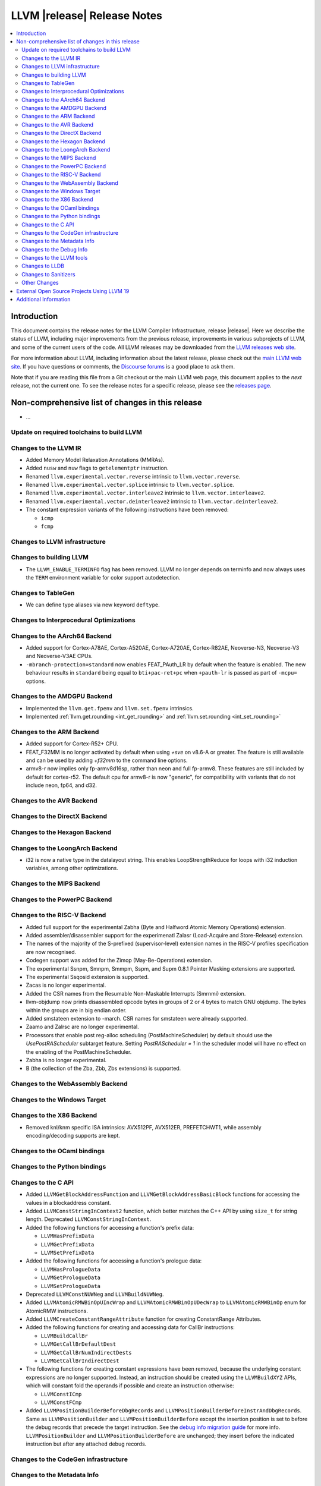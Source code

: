 ============================
LLVM |release| Release Notes
============================

.. contents::
    :local:

.. only:: PreRelease

  .. warning::
     These are in-progress notes for the upcoming LLVM |version| release.
     Release notes for previous releases can be found on
     `the Download Page <https://releases.llvm.org/download.html>`_.


Introduction
============

This document contains the release notes for the LLVM Compiler Infrastructure,
release |release|.  Here we describe the status of LLVM, including major improvements
from the previous release, improvements in various subprojects of LLVM, and
some of the current users of the code.  All LLVM releases may be downloaded
from the `LLVM releases web site <https://llvm.org/releases/>`_.

For more information about LLVM, including information about the latest
release, please check out the `main LLVM web site <https://llvm.org/>`_.  If you
have questions or comments, the `Discourse forums
<https://discourse.llvm.org>`_ is a good place to ask
them.

Note that if you are reading this file from a Git checkout or the main
LLVM web page, this document applies to the *next* release, not the current
one.  To see the release notes for a specific release, please see the `releases
page <https://llvm.org/releases/>`_.

Non-comprehensive list of changes in this release
=================================================
.. NOTE
   For small 1-3 sentence descriptions, just add an entry at the end of
   this list. If your description won't fit comfortably in one bullet
   point (e.g. maybe you would like to give an example of the
   functionality, or simply have a lot to talk about), see the `NOTE` below
   for adding a new subsection.

* ...

Update on required toolchains to build LLVM
-------------------------------------------

Changes to the LLVM IR
----------------------

* Added Memory Model Relaxation Annotations (MMRAs).
* Added ``nusw`` and ``nuw`` flags to ``getelementptr`` instruction.
* Renamed ``llvm.experimental.vector.reverse`` intrinsic to ``llvm.vector.reverse``.
* Renamed ``llvm.experimental.vector.splice`` intrinsic to ``llvm.vector.splice``.
* Renamed ``llvm.experimental.vector.interleave2`` intrinsic to ``llvm.vector.interleave2``.
* Renamed ``llvm.experimental.vector.deinterleave2`` intrinsic to ``llvm.vector.deinterleave2``.
* The constant expression variants of the following instructions have been
  removed:

  * ``icmp``
  * ``fcmp``

Changes to LLVM infrastructure
------------------------------

Changes to building LLVM
------------------------

- The ``LLVM_ENABLE_TERMINFO`` flag has been removed. LLVM no longer depends on
  terminfo and now always uses the ``TERM`` environment variable for color
  support autodetection.

Changes to TableGen
-------------------

- We can define type aliases via new keyword ``deftype``.

Changes to Interprocedural Optimizations
----------------------------------------

Changes to the AArch64 Backend
------------------------------

* Added support for Cortex-A78AE, Cortex-A520AE, Cortex-A720AE,
  Cortex-R82AE, Neoverse-N3, Neoverse-V3 and Neoverse-V3AE CPUs.

* ``-mbranch-protection=standard`` now enables FEAT_PAuth_LR by
  default when the feature is enabled. The new behaviour results 
  in ``standard`` being equal to ``bti+pac-ret+pc`` when ``+pauth-lr``
  is passed as part of ``-mcpu=`` options.

Changes to the AMDGPU Backend
-----------------------------

* Implemented the ``llvm.get.fpenv`` and ``llvm.set.fpenv`` intrinsics.

* Implemented :ref:`llvm.get.rounding <int_get_rounding>` and :ref:`llvm.set.rounding <int_set_rounding>`

Changes to the ARM Backend
--------------------------

* Added support for Cortex-R52+ CPU.
* FEAT_F32MM is no longer activated by default when using `+sve` on v8.6-A or greater. The feature is still available and can be used by adding `+f32mm` to the command line options.
* armv8-r now implies only fp-armv8d16sp, rather than neon and full fp-armv8. These features are still included by default for cortex-r52. The default cpu for armv8-r is now "generic", for compatibility with variants that do not include neon, fp64, and d32.

Changes to the AVR Backend
--------------------------

Changes to the DirectX Backend
------------------------------

Changes to the Hexagon Backend
------------------------------

Changes to the LoongArch Backend
--------------------------------

* i32 is now a native type in the datalayout string. This enables
  LoopStrengthReduce for loops with i32 induction variables, among other
  optimizations.

Changes to the MIPS Backend
---------------------------

Changes to the PowerPC Backend
------------------------------

Changes to the RISC-V Backend
-----------------------------

* Added full support for the experimental Zabha (Byte and
  Halfword Atomic Memory Operations) extension.
* Added assembler/disassembler support for the experimenatl Zalasr
  (Load-Acquire and Store-Release) extension.
* The names of the majority of the S-prefixed (supervisor-level) extension
  names in the RISC-V profiles specification are now recognised.
* Codegen support was added for the Zimop (May-Be-Operations) extension.
* The experimental Ssnpm, Smnpm, Smmpm, Sspm, and Supm 0.8.1 Pointer Masking extensions are supported.
* The experimental Ssqosid extension is supported.
* Zacas is no longer experimental.
* Added the CSR names from the Resumable Non-Maskable Interrupts (Smrnmi) extension.
* llvm-objdump now prints disassembled opcode bytes in groups of 2 or 4 bytes to
  match GNU objdump. The bytes within the groups are in big endian order.
* Added smstateen extension to -march. CSR names for smstateen were already supported.
* Zaamo and Zalrsc are no longer experimental.
* Processors that enable post reg-alloc scheduling (PostMachineScheduler) by default should use the `UsePostRAScheduler` subtarget feature. Setting `PostRAScheduler = 1` in the scheduler model will have no effect on the enabling of the PostMachineScheduler.
* Zabha is no longer experimental.
* B (the collection of the Zba, Zbb, Zbs extensions) is supported.

Changes to the WebAssembly Backend
----------------------------------

Changes to the Windows Target
-----------------------------

Changes to the X86 Backend
--------------------------

- Removed knl/knm specific ISA intrinsics: AVX512PF, AVX512ER, PREFETCHWT1,
  while assembly encoding/decoding supports are kept.

Changes to the OCaml bindings
-----------------------------

Changes to the Python bindings
------------------------------

Changes to the C API
--------------------

* Added ``LLVMGetBlockAddressFunction`` and ``LLVMGetBlockAddressBasicBlock``
  functions for accessing the values in a blockaddress constant.

* Added ``LLVMConstStringInContext2`` function, which better matches the C++
  API by using ``size_t`` for string length. Deprecated ``LLVMConstStringInContext``.

* Added the following functions for accessing a function's prefix data:

  * ``LLVMHasPrefixData``
  * ``LLVMGetPrefixData``
  * ``LLVMSetPrefixData``

* Added the following functions for accessing a function's prologue data:

  * ``LLVMHasPrologueData``
  * ``LLVMGetPrologueData``
  * ``LLVMSetPrologueData``

* Deprecated ``LLVMConstNUWNeg`` and ``LLVMBuildNUWNeg``.

* Added ``LLVMAtomicRMWBinOpUIncWrap`` and ``LLVMAtomicRMWBinOpUDecWrap`` to
  ``LLVMAtomicRMWBinOp`` enum for AtomicRMW instructions.

* Added ``LLVMCreateConstantRangeAttribute`` function for creating ConstantRange Attributes.

* Added the following functions for creating and accessing data for CallBr instructions:

  * ``LLVMBuildCallBr``
  * ``LLVMGetCallBrDefaultDest``
  * ``LLVMGetCallBrNumIndirectDests``
  * ``LLVMGetCallBrIndirectDest``

* The following functions for creating constant expressions have been removed,
  because the underlying constant expressions are no longer supported. Instead,
  an instruction should be created using the ``LLVMBuildXYZ`` APIs, which will
  constant fold the operands if possible and create an instruction otherwise:

  * ``LLVMConstICmp``
  * ``LLVMConstFCmp``

* Added ``LLVMPositionBuilderBeforeDbgRecords`` and ``LLVMPositionBuilderBeforeInstrAndDbgRecords``. Same as ``LLVMPositionBuilder`` and ``LLVMPositionBuilderBefore`` except the insertion position is set to before the debug records that precede the target instruction. See the `debug info migration guide <https://llvm.org/docs/RemoveDIsDebugInfo.html>`_ for more info. ``LLVMPositionBuilder`` and ``LLVMPositionBuilderBefore`` are unchanged; they insert before the indicated instruction but after any attached debug records.

Changes to the CodeGen infrastructure
-------------------------------------

Changes to the Metadata Info
---------------------------------

Changes to the Debug Info
---------------------------------

Changes to the LLVM tools
---------------------------------
* llvm-nm and llvm-objdump can now print symbol information from linked
  WebAssembly binaries, using information from exports or the "name"
  section for functions, globals and data segments. Symbol addresses and sizes
  are printed as offsets in the file, allowing for binary size analysis. Wasm
  files using reference types and GC are also supported (but also only for
  functions, globals, and data, and only for listing symbols and names).

* llvm-ar now utilizes LLVM_DEFAULT_TARGET_TRIPLE to determine the archive format
  if it's not specified with the ``--format`` argument and cannot be inferred from
  input files.

* llvm-ar now allows specifying COFF archive format with ``--format`` argument
  and uses it by default for COFF targets.

* llvm-ranlib now supports ``-V`` as an alias for ``--version``.
  ``-v`` (``--verbose`` in llvm-ar) has been removed.
  (`#87661 <https://github.com/llvm/llvm-project/pull/87661>`_)

* llvm-objcopy now supports ``--set-symbol-visibility`` and
  ``--set-symbols-visibility`` options for ELF input to change the
  visibility of symbols.

* llvm-objcopy now supports ``--skip-symbol`` and ``--skip-symbols`` options
  for ELF input to skip the specified symbols when executing other options
  that can change a symbol's name, binding or visibility.

* llvm-objcopy now supports ``--compress-sections`` to compress or decompress
  arbitrary sections not within a segment.
  (`#85036 <https://github.com/llvm/llvm-project/pull/85036>`_.)

* llvm-profgen now supports COFF+DWARF binaries. This enables Sample-based PGO
  on Windows using Intel VTune's SEP. For details on usage, see the `end-user
  documentation for SPGO
  <https://clang.llvm.org/docs/UsersManual.html#using-sampling-profilers>`_.

* llvm-readelf's ``-r`` output for RELR has been improved.
  (`#89162 <https://github.com/llvm/llvm-project/pull/89162>`_)
  ``--raw-relr`` has been removed.

* llvm-mca now aborts by default if it is given bad input where previously it
  would continue. Additionally, it can now continue when it encounters
  instructions which lack scheduling information. The behaviour can be
  controlled by the newly introduced
  `--skip-unsupported-instructions=<none|lack-sched|parse-failure|any>`, as
  documented in `--help` output and the command guide. (`#90474
  <https://github.com/llvm/llvm-project/pull/90474>`)

* llvm-readobj's LLVM output format for ELF core files has been changed.
  Similarly, the JSON format has been fixed for this case. The NT_FILE note
  now has a map for the mapped files. (`#92835
  <https://github.com/llvm/llvm-project/pull/92835>`).

Changes to LLDB
---------------------------------

Changes to Sanitizers
---------------------

Other Changes
-------------

External Open Source Projects Using LLVM 19
===========================================

* A project...

Additional Information
======================

A wide variety of additional information is available on the `LLVM web page
<https://llvm.org/>`_, in particular in the `documentation
<https://llvm.org/docs/>`_ section.  The web page also contains versions of the
API documentation which is up-to-date with the Git version of the source
code.  You can access versions of these documents specific to this release by
going into the ``llvm/docs/`` directory in the LLVM tree.

If you have any questions or comments about LLVM, please feel free to contact
us via the `Discourse forums <https://discourse.llvm.org>`_.
